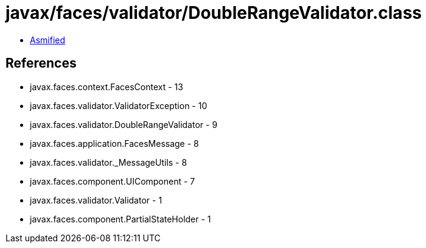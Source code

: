 = javax/faces/validator/DoubleRangeValidator.class

 - link:DoubleRangeValidator-asmified.java[Asmified]

== References

 - javax.faces.context.FacesContext - 13
 - javax.faces.validator.ValidatorException - 10
 - javax.faces.validator.DoubleRangeValidator - 9
 - javax.faces.application.FacesMessage - 8
 - javax.faces.validator._MessageUtils - 8
 - javax.faces.component.UIComponent - 7
 - javax.faces.validator.Validator - 1
 - javax.faces.component.PartialStateHolder - 1
